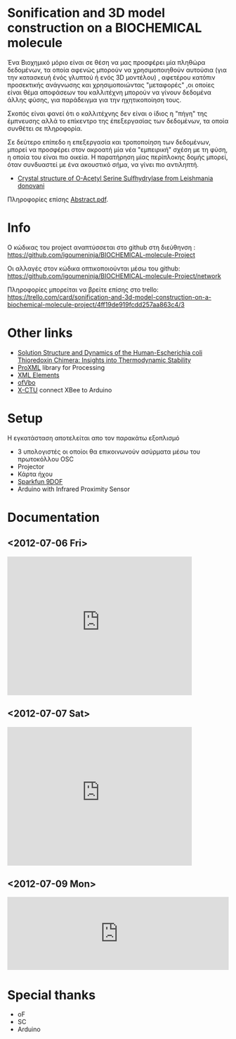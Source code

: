 #+TITLE: 
#+AUTHOR: Χρηστος Κουτσουραδής, Στράτος Μπιχάκης, Άρης Μπέζας

* Sonification and 3D model construction on a BIOCHEMICAL molecule 

#+begin_Center
[[./media/3SPX.png]]
#+end_center

Ένα Βιοχημικό μόριο είναι σε θέση να μας προσφέρει μία πληθώρα δεδομένων, τα οποία αφενώς μπορούν να χρησιμοποιηθούν αυτούσια (για την κατασκευή ένός γλυπτού ή ενός 3D μοντέλου) , αφετέρου κατόπιν προσεκτικής ανάγνωσης και χρησιμοποιώντας "μεταφορές" ,οι οποίες είναι θέμα αποφάσεων του καλλιτέχνη μπορούν να γίνουν δεδομένα άλλης φύσης, για παράδειγμα για την ηχητικοποίηση τους.

Σκοπός είναι φανεί ότι ο καλλιτέχνης δεν είναι ο ίδιος η "πήγη" της έμπνευσης αλλά το επίκεντρο της έπεξεργασίας των δεδομένων, τα οποία συνθέτει σε πληροφορία.

Σε δεύτερο επίπεδο η επεξεργασία και τροποποίηση των δεδομένων, μπορεί να προσφέρει στον ακροατή μία νέα "εμπειρική" σχέση με τη φύση, η οποία του είναι πιο οικεία. Η παρατήρηση μίας περίπλοκης δομής μπορεί, όταν συνδυαστεί με ένα ακουστικό σήμα, να γίνει πιο αντιληπτή.

- [[http://www.rcsb.org/pdb/explore/explore.do?structureId=3spx][Crystal structure of O-Acetyl Serine Sulfhydrylase from Leishmania donovani]]

Πληροφορίες επίσης [[./media/Abstract.pdf][Abstract.pdf]].
* Info
Ο κώδικας του project αναπτύσσεται στο github στη διεύθηνση : https://github.com/igoumeninja/BIOCHEMICAL-molecule-Project

Οι αλλαγές στον κώδικα οπτικοποιούνται μέσω του github:
https://github.com/igoumeninja/BIOCHEMICAL-molecule-Project/network

Πληροφορίες μπορείται να βρείτε επίσης στο trello:
https://trello.com/card/sonification-and-3d-model-construction-on-a-biochemical-molecule-project/4ff19de919fcdd257aa863c4/3

* Other links

- [[http://www.rcsb.org/pdb/explore/explore.do?structureId=1M7T][Solution Structure and Dynamics of the Human-Escherichia coli Thioredoxin Chimera: Insights into Thermodynamic Stability]]
- [[http://creativecomputing.cc/p5libs/proxml/][ProXML]] library for Processing
- [[http://www.w3schools.com/xml/xml_elements.asp][XML Elements]]
- [[http://www.openframeworks.cc/documentation/gl/ofVbo.html][ofVbo]]
- [[https://sites.google.com/site/xbeetutorial/xctu][X-CTU]] connect XBee to Arduino

* Setup
Η εγκατάσταση αποτελείται απο τον παρακάτω εξοπλισμό
- 3 υπολογιστές οι οποίοι θα επικοινωνούν ασύρματα μέσω του πρωτοκόλλου OSC
- Projector
- Κάρτα ήχου
- [[http://www.sparkfun.com/products/10736][Sparkfun 9DOF]]
- Arduino with Infrared Proximity Sensor
* Documentation
** <2012-07-06 Fri>
#+begin_html
<iframe width="420" height="315" src="http://www.youtube.com/embed/giVsxAj7S4A" frameborder="0" allowfullscreen></iframe>
#+end_html
** <2012-07-07 Sat>

#+begin_html
<iframe width="420" height="315" src="http://www.youtube.com/embed/UkSchI7T3mE" frameborder="0" allowfullscreen></iframe>

#+end_html
** <2012-07-09 Mon>

#+begin_html
<iframe width="100%" height="166" scrolling="no" frameborder="no" src="http://w.soundcloud.com/player/?url=http%3A%2F%2Fapi.soundcloud.com%2Ftracks%2F52217440&show_artwork=true"></iframe>
#+end_html

* Special thanks
- oF
- SC
- Arduino
